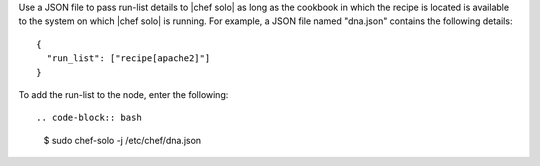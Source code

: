 .. The contents of this file are included in multiple topics.
.. This file should not be changed in a way that hinders its ability to appear in multiple documentation sets.

Use a JSON file to pass run-list details to |chef solo| as long as the cookbook in which the recipe is located is available to the system on which |chef solo| is running. For example, a JSON file named "dna.json" contains the following details::

   {
     "run_list": ["recipe[apache2]"]
   }

To add the run-list to the node, enter the following::

.. code-block:: bash

   $ sudo chef-solo -j /etc/chef/dna.json

